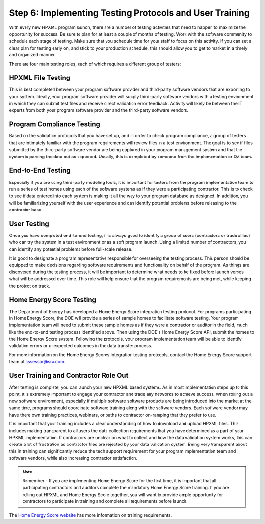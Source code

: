 .. _step6:

Step 6: Implementing Testing Protocols and User Training
########################################################

With every new HPXML program launch, there are a number of testing activities
that need to happen to maximize the opportunity for success. Be sure to plan
for at least a couple of months of testing. Work with the software community to
schedule each stage of testing. Make sure that you schedule time for your staff
to focus on this activity. If you can set a clear plan for testing early on, and
stick to your production schedule, this should allow you to get to market in a
timely and organized manner.

There are four main testing roles, each of which requires a different group of testers:

HPXML File Testing
****************** 

This is best completed between your program software provider and third-party
software vendors that are exporting to your system. Ideally, your program
software provider will supply third-party software vendors with a testing
environment in which they can submit test files and receive direct validation
error feedback. Activity will likely be between the IT experts from both your
program software provider and the third-party software vendors.

Program Compliance Testing
**************************

Based on the validation protocols that you have set up, and in order to check
program compliance, a group of testers that are intimately familiar with the
program requirements will review files in a test environment. The goal is to see
if files submitted by the third-party software vendor are being captured in your
program management system and that the system is parsing the data out as
expected. Usually, this is completed by someone from the implementation or QA
team.

End-to-End Testing
******************

Especially if you are using third-party modeling tools, it is important for
testers from the program implementation team to run a series of test homes using
each of the software systems as if they were a participating contractor. This is
to check to see if data entered into each system is making it all the way to
your program database as designed. In addition, you will be familiarizing
yourself with the user experience and can identify potential problems before
releasing to the contractor base. 

User Testing
************

Once you have completed end-to-end testing, it is always good to identify a
group of users (contractors or trade allies) who can try the system in a test
environment or as a soft program launch. Using a limited number of contractors,
you can identify any potential problems before full-scale release.

It is good to designate a program representative responsible for overseeing the
testing process. This person should be equipped to make decisions regarding
software requirements and functionality on behalf of the program. As things are
discovered during the testing process, it will be important to determine what
needs to be fixed before launch verses what will be addressed over time. This
role will help ensure that the program requirements are being met, while keeping
the project on track.  

Home Energy Score Testing
*************************

The Department of Energy has developed a Home Energy Score integration testing
protocol.  For programs participating in Home Energy Score, the DOE will provide
a series of sample homes to facilitate software testing.  Your program
implementation team will need to submit these sample homes as if they were a
contractor or auditor in the field, much like the end-to-end testing process
identified above. Then using the DOE's Home Energy Score API, submit the homes
to the Home Energy Score system. Following the protocols, your program
implementation team will be able to identify validation errors or unexpected
outcomes in the data transfer process.

For more information on the Home Energy Scores integration testing protocols,
contact the Home Energy Score support team at assessor@sra.com.

User Training and Contractor Role Out
*************************************

After testing is complete, you can launch your new HPXML based systems.  As in
most implementation steps up to this point, it is extremely important to engage
your contractor and trade ally networks to achieve success. When rolling out a
new software environment, especially if multiple software software products are
being introduced into the market at the same time, programs should coordinate
software training along with the software vendors.  Each software vendor may
have there own training practices, webinars, or paths to contractor on-ramping
that they prefer to use. 

It is important that your training includes a clear understanding of how to
download and upload HPXML files.  This includes making transparent to all users
the data collection requirements that you have determined as a part of your
HPXML implementation.   If contractors are unclear on what to collect and how
the data validation system works, this can create a lot of frustration as
contractor files are rejected by your data validation system. Being very
transparent about this in training can significantly reduce the tech support
requirement for your program implementation team and software vendors, while
also increasing contractor satisfaction. 

.. note::

    Remember - If you are implementing Home Energy Score for the first time, it
    is important that all participating contractors and auditors complete the
    mandatory Home Energy Score training.  If you are rolling out HPXML and Home
    Energy Score together, you will want to provide ample opportunity for
    contractors to participate in training and complete all requirements before
    launch.  

The `Home Energy Score website <http://energy.gov/eere/buildings/home-energy-score-information-interested-assessors>`_ has more information on training requirements.

